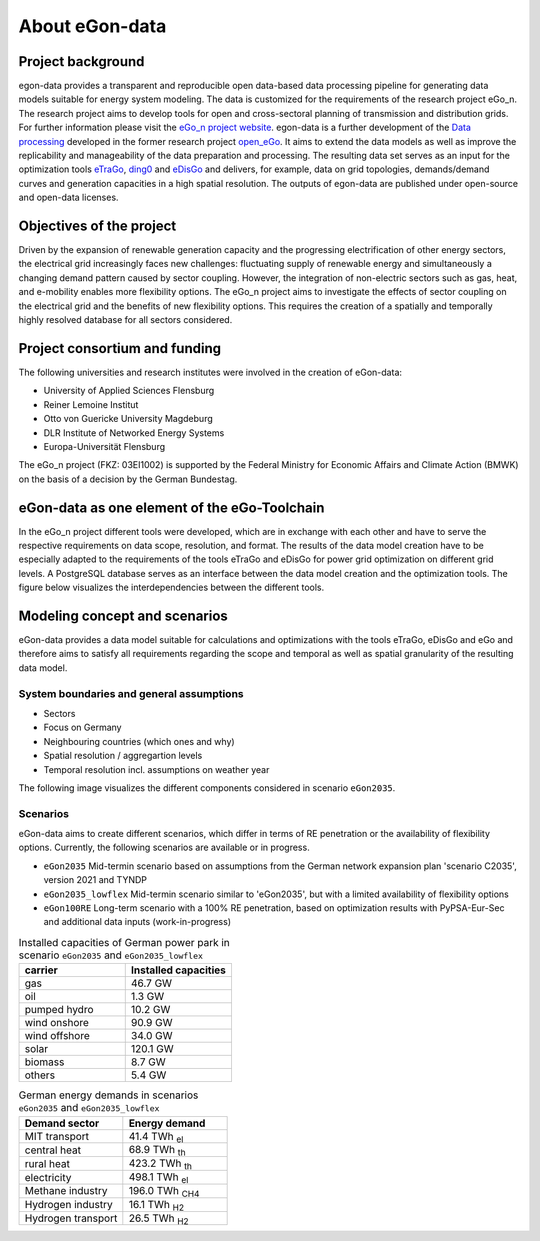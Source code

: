 ***************
About eGon-data
***************

Project background
==================

egon-data provides a transparent and reproducible open data-based data processing pipeline for generating data models suitable for energy system modeling. The data is customized for the requirements of the research project eGo_n. The research project aims to develop tools for open and cross-sectoral planning of transmission and distribution grids. For further information please visit the `eGo_n project website <https://ego-n.org/>`_.
egon-data is a further development of the `Data processing <https://github.com/openego/data_processing>`_ developed in the former research project `open_eGo <https://openegoproject.wordpress.com/>`_. It aims to extend the data models as well as improve the replicability and manageability of the data preparation and processing. 
The resulting data set serves as an input for the optimization tools `eTraGo <https://github.com/openego/eTraGo>`_, `ding0 <https://github.com/openego/ding0>`_ and `eDisGo <https://github.com/openego/eDisGo>`_ and delivers, for example, data on grid topologies, demands/demand curves and generation capacities in a high spatial resolution. The outputs of egon-data are published under open-source and open-data licenses.  


Objectives of the project
=========================

Driven by the expansion of renewable generation capacity and the progressing electrification of other energy sectors, the electrical grid increasingly faces new challenges: fluctuating supply of renewable energy and simultaneously a changing demand pattern caused by sector coupling. However, the integration of non-electric sectors such as gas, heat, and e-mobility enables more flexibility options. The eGo_n project aims to investigate the effects of sector coupling on the electrical grid and the benefits of new flexibility options. This requires the creation of a spatially and temporally highly resolved database for all sectors considered. 

Project consortium and funding
==================================

The following universities and research institutes were involved in the creation of eGon-data: 

* University of Applied Sciences Flensburg
* Reiner Lemoine Institut
* Otto von Guericke University Magdeburg
* DLR Institute of Networked Energy Systems
* Europa-Universität Flensburg 

The eGo_n project (FKZ: 03EI1002) is supported by the Federal Ministry for Economic Affairs and Climate Action (BMWK) on the basis of a decision by the German Bundestag.

.. image:: images/Logos_Projektpartner_egon_data.png
  :width: 400
  :alt: Logos of project partners


eGon-data as one element of the eGo-Toolchain
=============================================

In the eGo_n project different tools were developed, which are in exchange with each other and have to serve the respective requirements on data scope, resolution, and format. The results of the data model creation have to be especially adapted to the requirements of the tools eTraGo and eDisGo for power grid optimization on different grid levels. 
A PostgreSQL database serves as an interface between the data model creation and the optimization tools.
The figure below visualizes the interdependencies between the different tools. 

.. image:: images/Toolchain_web_desktop.svg
  :width: 800
  :alt: eGon-data tool chain

.. _concept-and-scenarios-ref:

Modeling concept and scenarios
===============================

eGon-data provides a data model suitable for calculations and optimizations with the tools eTraGo, eDisGo and eGo and therefore aims to satisfy all requirements regarding the scope and temporal as well as spatial granularity of the resulting data model.



System boundaries and general assumptions
-----------------------------------------

* Sectors
* Focus on Germany
* Neighbouring countries (which ones and why) 
* Spatial resolution / aggregartion levels
* Temporal resolution incl. assumptions on weather year

The following image visualizes the different components considered in scenario ``eGon2035``.

.. image:: images/egon-modell-szenario-egon2035.png
  :width: 800
  :alt: Components of the data models
  
Scenarios
---------
  
eGon-data aims to create different scenarios, which differ in terms of RE penetration or the availability of flexibility options. Currently, the following scenarios are available or in progress. 

* ``eGon2035`` Mid-termin scenario based on assumptions from the German network expansion plan 'scenario C2035', version 2021 and TYNDP
* ``eGon2035_lowflex`` Mid-termin scenario similar to 'eGon2035', but with a limited availability of flexibility options
* ``eGon100RE`` Long-term scenario with a 100% RE penetration, based on optimization results with PyPSA-Eur-Sec and additional data inputs (work-in-progress)

.. list-table:: Installed capacities of German power park in scenario ``eGon2035`` and ``eGon2035_lowflex``
   :widths: 50 50
   :header-rows: 1

   * - carrier
     - Installed capacities
   * - gas
     - 46.7 GW
   * - oil
     - 1.3 GW
   * - pumped hydro
     - 10.2 GW
   * - wind onshore
     - 90.9 GW
   * - wind offshore
     - 34.0 GW
   * - solar
     - 120.1 GW
   * - biomass
     - 8.7 GW
   * - others
     - 5.4 GW


.. list-table:: German energy demands in scenarios ``eGon2035`` and ``eGon2035_lowflex``
   :widths: 50 50
   :header-rows: 1

   * - Demand sector
     - Energy demand
   * - MIT transport
     - 41.4 TWh :subscript:`el`
   * - central heat
     - 68.9 TWh :subscript:`th`
   * - rural heat
     - 423.2 TWh :subscript:`th`
   * - electricity
     - 498.1 TWh :subscript:`el`
   * - Methane industry
     - 196.0 TWh :subscript:`CH4`
   * - Hydrogen industry
     - 16.1 TWh :subscript:`H2`
   * - Hydrogen transport
     - 26.5 TWh :subscript:`H2`



